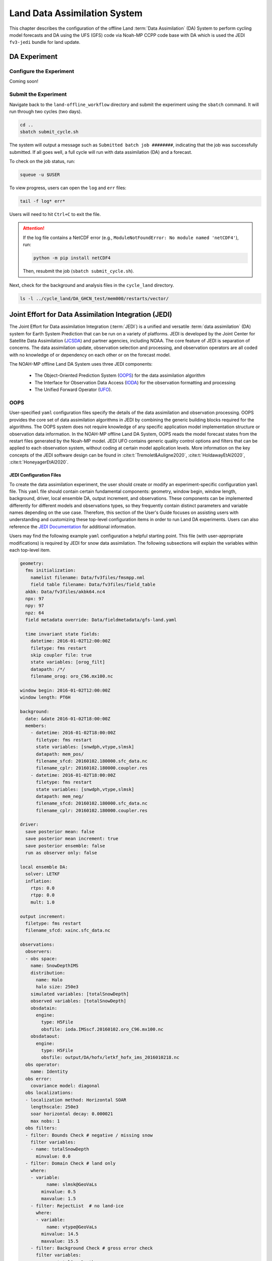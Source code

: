 .. _DASystem:

===================================================
Land Data Assimilation System 
===================================================

This chapter describes the configuration of the offline Land :term:`Data Assimilation` (DA) System to perform cycling model forecasts and DA using the UFS (GFS) code via Noah-MP CCPP code base with DA which is used the JEDI ``fv3-jedi`` bundle for land update.

.. COMMENT: Clarify above!

DA Experiment
================

.. _ConfigureExpt:

Configure the Experiment
---------------------------

Coming soon!

.. COMMENT: Is this still required?
   #. Create a ``user_build_config`` file:

      .. code-block:: console

         ./configure

   #. Edit the ``user_build_config`` file to setup compiler and library
      paths to be consistent with your environment if not done by default:

      .. code-block:: console

         COMPILERF90 = /opt/local/bin/gfortran-mp-10
         FREESOURCE = #-ffree-form -ffree-line-length-none
         F90FLAGS = -fdefault-real-8 -fdefault-double-8
         NETCDFMOD = -I/opt/local/include
         NETCDFLIB = -L/opt/local/lib -lnetcdf -lnetcdff
         PHYSDIR = ../ccpp-physics/physics

   If users prefer to use a different ``ccpp-physics`` directory from the one
   automatically downloaded with the clone, they can set the ``PHYSDIR`` in
   ``user_build_config`` to point to the top of the ``ccpp-physics``
   directory (path relative to the ``mod`` directory) of their choice.

   All the modules from ``ccpp-physics`` should be compiled in the ``mod``
   directory, all the drivers in the ``driver`` directory, and executables
   are in the ``run`` directory.

.. _SubmitExpt:

Submit the Experiment
------------------------

Navigate back to the ``land-offline_workflow`` directory and submit the experiment using the ``sbatch`` command. It will run through two cycles (two days).

.. code-block:: console

   cd ..
   sbatch submit_cycle.sh

.. COMMENT: Add info about changing account name and qos (windfall)?

The system will output a message such as ``Submitted batch job ########``, indicating that the job was successfully submitted. If all goes well, a full cycle will run with data assimilation (DA) and a forecast. 

To check on the job status, run: 

.. code-block:: console

   squeue -u $USER

To view progress, users can open the ``log`` and ``err`` files:

.. code-block:: console

   tail -f log* err*

Users will need to hit ``Ctrl+C`` to exit the file. 

.. attention::

   If the log file contains a NetCDF error (e.g., ``ModuleNotFoundError: No module named 'netCDF4'``), run:
   
   .. code-block:: console
      
      python -m pip install netCDF4
   
   Then, resubmit the job (``sbatch submit_cycle.sh``).

Next, check for the background and analysis files in the ``cycle_land`` directory.

.. code-block:: console

   ls -l ../cycle_land/DA_GHCN_test/mem000/restarts/vector/



Joint Effort for Data Assimilation Integration (JEDI)
========================================================

The Joint Effort for Data assimilation Integration (:term:`JEDI`) is a unified and versatile :term:`data assimilation` (DA) system for Earth System Prediction that can be run on a variety of platforms. JEDI is developed by the Joint Center for Satellite Data Assimilation (`JCSDA <https://www.jcsda.org/>`__) and partner agencies, including NOAA. The core feature of JEDI is separation of concerns. The data assimilation update, observation selection and processing, and observation operators are all coded with no knowledge of or dependency on each other or on the forecast model. 

The NOAH-MP offline Land DA System uses three JEDI components: 
   
   * The Object-Oriented Prediction System (`OOPS <https://jointcenterforsatellitedataassimilation-jedi-docs.readthedocs-hosted.com/en/1.0.0/inside/jedi-components/oops/index.html>`__) for the data assimilation algorithm 
   * The Interface for Observation Data Access (`IODA <https://jointcenterforsatellitedataassimilation-jedi-docs.readthedocs-hosted.com/en/1.0.0/inside/jedi-components/ioda/index.html>`__) for the observation formatting and processing
   * The Unified Forward Operator (`UFO <https://jointcenterforsatellitedataassimilation-jedi-docs.readthedocs-hosted.com/en/1.0.0/inside/jedi-components/ufo/index.html>`__). 

OOPS
------

User-specified ``yaml`` configuration files specify the details of the data assimilation and observation processing. OOPS provides the core set of data assimilation algorithms in JEDI by combining the generic building blocks required for the algorithms. The OOPS system does not require knowledge of any specific application model implementation structure or observation data information. In the NOAH-MP offline Land DA System, OOPS reads the model forecast states from the restart files generated by the Noah-MP model. JEDI UFO contains generic quality control options and filters that can be applied to each observation system, without coding at certain model application levels. More information on the key concepts of the JEDI software design can be found in :cite:t:`Tremolet&Auligne2020`, :cite:t:`HoldawayEtAl2020`, :cite:t:`HoneyagerEtAl2020`.

JEDI Configuration Files
^^^^^^^^^^^^^^^^^^^^^^^^^^^

To create the data assimilation experiment, the user should create or modify an experiment-specific configuration ``yaml`` file. This ``yaml`` file should contain certain fundamental components: geometry, window begin, window length, background, driver, local ensemble DA, output increment, and observations. These components can be implemented differently for different models and observations types, so they frequently contain distinct parameters and variable names depending on the use case. Therefore, this section of the User's Guide focuses on assisting users with understanding and customizing these top-level configuration items in order to run Land DA experiments. Users can also reference the `JEDI Documentation <https://jointcenterforsatellitedataassimilation-jedi-docs.readthedocs-hosted.com/en/latest/using/building_and_running/config_content.html>`__ for additional information. 

.. COMMENT: What about: state; model, linear model; model aux control, model aux error; background error (rather than background); initial condition (is this basically included in the backgroun section?); cost function; minimizer; and output

Users may find the following example ``yaml`` configuration a helpful starting point. This file (with user-appropriate modifications) is required by JEDI for snow data assimilation. The following subsections will explain the variables within each top-level item. 

.. code-block:: console

   geometry:
     fms initialization:
       namelist filename: Data/fv3files/fmsmpp.nml
       field table filename: Data/fv3files/field_table
     akbk: Data/fv3files/akbk64.nc4
     npx: 97
     npy: 97
     npz: 64
     field metadata override: Data/fieldmetadata/gfs-land.yaml
          
     time invariant state fields:
       datetime: 2016-01-02T12:00:00Z
       filetype: fms restart
       skip coupler file: true
       state variables: [orog_filt]
       datapath: /*/
       filename_orog: oro_C96.mx100.nc
    
   window begin: 2016-01-02T12:00:00Z
   window length: PT6H
    
   background:
     date: &date 2016-01-02T18:00:00Z
     members:
       - datetime: 2016-01-02T18:00:00Z
         filetype: fms restart
         state variables: [snwdph,vtype,slmsk]
         datapath: mem_pos/
         filename_sfcd: 20160102.180000.sfc_data.nc
         filename_cplr: 20160102.180000.coupler.res
       - datetime: 2016-01-02T18:00:00Z
         filetype: fms restart
         state variables: [snwdph,vtype,slmsk]
         datapath: mem_neg/
         filename_sfcd: 20160102.180000.sfc_data.nc
         filename_cplr: 20160102.180000.coupler.res
      
   driver:
     save posterior mean: false
     save posterior mean increment: true
     save posterior ensemble: false
     run as observer only: false

   local ensemble DA:
     solver: LETKF
     inflation:
       rtps: 0.0
       rtpp: 0.0
       mult: 1.0

   output increment:
     filetype: fms restart
     filename_sfcd: xainc.sfc_data.nc

   observations:
     observers:
     - obs space:
       name: SnowDepthIMS
       distribution:
         name: Halo
         halo size: 250e3
       simulated variables: [totalSnowDepth]
       observed variables: [totalSnowDepth]
       obsdatain:
         engine:
           type: H5File
           obsfile: ioda.IMSscf.20160102.oro_C96.mx100.nc
       obsdataout:
         engine:
           type: H5File 
           obsfile: output/DA/hofx/letkf_hofx_ims_2016010218.nc
     obs operator:
       name: Identity
     obs error:
       covariance model: diagonal
     obs localizations:
     - localization method: Horizontal SOAR
       lengthscale: 250e3
       soar horizontal decay: 0.000021
       max nobs: 1 
     obs filters:
     - filter: Bounds Check # negative / missing snow
       filter variables:
       - name: totalSnowDepth
         minvalue: 0.0
     - filter: Domain Check # land only
       where:
       - variable:
             name: slmsk@GeoVaLs
           minvalue: 0.5
           maxvalue: 1.5
       - filter: RejectList  # no land-ice
         where:
         - variable:
             name: vtype@GeoVaLs
           minvalue: 14.5
           maxvalue: 15.5
       - filter: Background Check # gross error check
         filter variables:
         - name: totalSnowDepth
         threshold: 6.25
         action:
           name: reject


Geometry
```````````

``geometry``
   **Geometry** is used in JEDI configuration files to specify the model grid's parallelization across compute nodes (horizontal and vertical). 

   ``fms initialization``
      This section contains two parameters, ``namelist filename`` and ``field table filename``. 

      .. COMMENT: Come up with better description^ !!!

      ``namelist filename``
         Specifies the path for the namelist filename.

      ``field table filename``
         Specifies the path for the field table filename.

   ``akbk``
      Specifies the path to a file containing the coefficients that define the hybrid sigma-pressure vertical coordinate used in FV3. Files are provided with the repository containing ``ak`` and ``bk`` for some common choices of vertical resolution for GEOS and GFS. 

   ``npx``
      Specifies the number of grid cells in the east-west direction.

      .. COMMENT: "vertices" was used instead of cells originally... Are they vertices like in graph theory (where there are vertices and edges) or vertices like cells in a grid?

   ``npy``
      Specifies the number of grid cells in the north-south direction

   ``npz``
      Specifies the number of vertical layers.

   ``field metadata override``
      Specifies the path for file metadata.

   ``time invariant state fields``
      This parameter contains several subparameters listed below.


      ``datetime``
         Specifies the time in YYYY-MM-DDTHH:00:00Z format, where YYYY is a 4-digit year, MM is a valid 2-digit month, DD is a valid 2-digit day, and HH is a valid 2-digit hour. 

      ``filetype``
         Specifies the type of file.

         .. COMMENT: What are the options?

      ``skip coupler file``
         Specifies whether to enable skipping coupler file. Valid values are: ``true`` | ``false``

         +--------+-----------------+
         | Value  | Description     |
         +========+=================+
         | true   | enable          |
         +--------+-----------------+
         | false  | do not enable   |
         +--------+-----------------+

         .. COMMENT: Check whether ".true./.false."

      ``state variables``
         Specifies the list of state variables. Valid values: ``[orog_filt]``

         .. COMMENT: Need a list of valid options! 

      ``datapath``
         Specifies the path for state variables data.

      ``filename_orog``
         Specifies the name of orographic data file.

Window Begin, Window Length
```````````````````````````````

These two items define the assimilation window for many applications, including Land DA.

``window begin``
   Specifies the beginning time window. The format is YYYY-MM-DDTHH:00:00Z, where YYYY is a 4-digit year, MM is a valid 2-digit month, DD is a valid 2-digit day, and HH is a valid 2-digit hour.

``window length``
   Specifies the time window length. The form is PTXXH, where XX is a 2-digit hour.

   .. COMMENT: Sample file has a one-digit hour... What if someone wants to run a longer experiment (i.e. 120 hour forecast)? 


Background
`````````````

``background``
   .. COMMENT: Add summary of category

   ``date``
      Specifies the background date. The format is ``&date YYYY-MM-DDTHH:00:00Z``, where YYYY is a 4-digit year, MM is a valid 2-digit month, DD is a valid 2-digit day, and HH is a valid 2-digit hour. For example: ``&date 2016-01-02T18:00:00Z``

   ``members``
      Specifies information on background members. 
      .. COMMENT: What are background members?!?!

      ``datetime``
         Specifies the time. The format is YYYY-MM-DDTHH:00:00Z, where YYYY is a 4-digit year, MM is a valid 2-digit month, DD is a valid 2-digit day, and HH is a valid 2-digit hour. 
         .. COMMENT: Not the dat & time? And for what? Same as above?

      ``filetype``
         Specifies the type of file. Valid values: ``fms restart``
         .. COMMENT: Other valid values?

      ``state variables``
         Specifies a list of state variables. Valid values: ``[snwdph,vtype,slmsk]``
         .. COMMENT: Are there more?

      ``datapath``
         Specifies the path for state variables data. Valid values: ``mem_pos/`` | ``mem_neg/``
         .. COMMENT: Other valid values?

      ``filename_sfcd``
         Specifies the name of surface data file. This usually takes the form ``YYYYMMDD.HHmmss.sfc_data.nc``, where YYYY is a 4-digit year, MM is a valid 2-digit month, DD is a valid 2-digit day, and HH is a valid 2-digit hour, mm is a valid 2-digit minute and ss is a valid 2-digit second. For example: ``20160102.180000.sfc_data.nc``
         .. COMMENT: Check this!
         
      ``filename_cprl``
         Specifies the name of file that contains metadata for the restart. This usually takes the form ``YYYYMMDD.HHmmss.coupler.res``, where YYYY is a 4-digit year, MM is a valid 2-digit month, DD is a valid 2-digit day, and HH is a valid 2-digit hour, mm is a valid 2-digit minute and ss is a valid 2-digit second. For example: ``20160102.180000.coupler.res``

Driver
`````````

``driver``
   .. COMMENT: Add description! 

   ``save posterior mean``
      Specifies whether to save the posterior mean. Valid values: ``true`` | ``false``

      +--------+-----------------+
      | Value  | Description     |
      +========+=================+
      | true   | save            |
      +--------+-----------------+
      | false  | do not save     |
      +--------+-----------------+
      
      .. COMMENT: What is posterior mean?

   ``save posterior mean increment``
      Specifies whether to save the posterior mean increment. Valid values: ``true`` | ``false``

      +--------+-----------------+
      | Value  | Description     |
      +========+=================+
      | true   | enable          |
      +--------+-----------------+
      | false  | do not enable   |
      +--------+-----------------+

      .. COMMENT: What is posterior increment?

   ``save posterior ensemble``
      Specifies whether to save the posterior ensemble. Valid values: ``true`` | ``false``

      +--------+-----------------+
      | Value  | Description     |
      +========+=================+
      | true   | enable          |
      +--------+-----------------+
      | false  | do not enable   |
      +--------+-----------------+

      .. COMMENT: What is posterior ensemble?

   ``run as observer only``
      Specifies whether to run as observer only. Valid values: ``true`` | ``false``

      +--------+-----------------+
      | Value  | Description     |
      +========+=================+
      | true   | enable          |
      +--------+-----------------+
      | false  | do not enable   |
      +--------+-----------------+

      .. COMMENT: What does running as observer only DO?

Local Ensemble DA
`````````````````````

``local ensemble DA``
   .. COMMENT: Add definition!

   ``solver``
      Specifies the type of solver. Currently, ``LETKF`` is the only available option. See :cite:t:`HuntEtAl2007`.
      
      .. COMMENT:
         LETKF – Two Local Ensemble Transform Kalman Filter (Hunt et al 2007).


   ``inflation``
      .. COMMENT: Add definition!

      ``rtps``
         Relaxation to prior spread (:cite:t:`Whitaker&Hamill2012`). 
         .. COMMENT: 0.0

      ``rtpp``
         Relaxation to prior perturbation. 
         .. COMMENT: 0.0

      ``mult``
         Parameter of multiplicative inflation.
         .. COMMENT: 1.0

         .. COMMENT: Find better definitions and valid values for above variables!

Output Increment
```````````````````

``output increment``
   .. COMMENT: Add definition!

   ``filetype``
      .. COMMENT: ``fms restart``

   ``filename_sfcd``
      .. COMMENT: ``xainc.sfc_data.nc``

.. COMMENT: Add definitions for this section! 

Observations
```````````````

``observations``
   The **Observations** item describes one or more types of observations, each of which is a multi-level YAML/JSON object in and of itself. Each of these observation types is read into JEDI as an ``eckit::Configuration`` object (see `JEDI Documentation <https://jointcenterforsatellitedataassimilation-jedi-docs.readthedocs-hosted.com/en/1.0.0/using/building_and_running/config_content.html#observations>`__ for more details).

   ``observers``
      .. COMMENT: Need def!

      ``obs space``
         Describes the configuration of the observation space. An observation space handles observation data for a single observation type. 

         ``name``
            Specifies the name of observation space. Since the Land DA System uses IMS snow depth data, the sample configuration file uses the name ``SnowDepthIMS``. 

            .. COMMENT: Chack whether this can be any name that makes sense to the user or whether there are particular values.

         ``distribution``
            .. COMMENT Add def here!!

            ``name``
               Specifies the name of distribution. Valid values: ``Halo``

               .. COMMENT: Other valid values?

            ``halo size``
               Specifies the size of the halo distribution. Valid values: ``250e3``

               .. COMMENT: Other valid values?

         ``simulated variables``
            Specifies the list of variables that need to be simulated by observation operator. Valid values: ``[totalSnowDepth]``

         ``observed variables``
            Specifies the list of observed variables. Valid values: ``[totalSnowDepth]``

            .. COMMENT: Add complete list of valid values to the 2 variables above!

         ``obsdatain``
            This section specifies information about the observation input data.

            ``engine``
               This section specifies parameters required for the file matching engine.  

               ``type``
                  Specifies the type of input observation data. Valid values: ``H5File`` | ``OBS``

               ``obsfile``
                  Specifies the input filename.
                  .. COMMENT: Add Valid/recommended value? ``ioda.IMSscf.20160102.oro_C96.mx100.nc``

         ``obsdataout``
            This section contains information about the observation output data.

            ``engine``
               This section specifies parameters required for the file matching engine. 

               ``type``
                  Specifies the type of output observation data. Valid values: ``H5File``

               ``obsfile``
                  Specifies the output file path. 

                  .. COMMENT: Add Valid/recommended value? ``output/DA/hofx/letkf_hofx_ims_2016010218.nc``

      ``obs operator``
         Describes the observation operator and its options. An observation operator is used for computing H(x).
            .. COMMENT: Explain more!!! 

         ``name``
            Specifies the name in the ``ObsOperator`` and ``LinearObsOperator`` factory, defined in the C++ code. Valid values include: ``Identity`` | ``Composite`` | ``Categorical``. See `JEDI Documentation <https://jointcenterforsatellitedataassimilation-jedi-docs.readthedocs-hosted.com/en/latest/inside/jedi-components/ufo/obsops.html>`__ for more options. 

            .. COMMENT: There are a ton of options, but which ones will work? Is Identity the only valid one?

      ``obs error``
         Observation error explains how to calculate the observation error covariance matrix and gives instructions (required for DA applications). The key covariance model, which describes how observation error covariances are created, is frequently the first item in this section. For diagonal observation error covariances, only the diagonal option is currently supported.

         ``covariance model``
            Specifies the covariance model. Valid values: ``diagonal``

            .. COMMENT: Get other valid values! ``cross variable covariances``

      ``obs localizations``
         .. COMMENT: Get def!!!

         ``localization method``
            Specifies the observation localization method. Valid values: ``Horizontal SOAR``

            .. COMMENT: Are there other valid values???

            +-----------------+-----------------+
            | Value           | Description     |
            +=================+=================+
            | Horizontal SOAR |                 |
            +-----------------+-----------------+

         ``lengthscale``
            .. COMMENT: Add definition!
               Valid values: ``250e3``

         ``soar horizontal decay``
            .. COMMENT: Add definition!
               Valid values: ``0.000021``

         ``max nobs``
            .. COMMENT: Add definition!
               Valid values: 1

      ``obs filters``
         Observation filters are used to define Quality Control (QC) filters. They have access to observation values and metadata, model values at observations locations, simulated observation value, and their own private data. 


.. code-block:: console
   
   geometry:
   background:
   observations:
     observers:
     obs localizations:
     obs filters:
     - filter: Bounds Check # negative / missing snow
       filter variables:
       - name: totalSnowDepth
         minvalue: 0.0
     - filter: Domain Check # land only
       where:
       - variable:
             name: slmsk@GeoVaLs
           minvalue: 0.5
           maxvalue: 1.5
       - filter: RejectList  # no land-ice
         where:
         - variable:
             name: vtype@GeoVaLs
           minvalue: 14.5
           maxvalue: 15.5
       - filter: Background Check # gross error check
         filter variables:
         - name: totalSnowDepth
         threshold: 6.25
         action:
           name: reject







State
```````

State variables are used to provide various model state unit tests, such as file input/output (IO), interpolation, variable changes, increments, and generation of the background error covariance matrix.

Model, Linear Model
`````````````````````

Used to specify the model's and the linearized model's model parameters, control flags, physics packages, and other settings. Additionally, items may specify Fortran namelist files for the model to use.

Background Error
`````````````````

Contains details and instructions for calculating the B matrix, often known as the background error covariance matrix. The key covariance model, which specifies how the B matrix is calculated, is frequently the first item in this section. 

Model Aux Control, Model Aux Error
`````````````````````````````````````
Used to specify the error covariance matrix and model bias.

Initial Condition
`````````````````````

This establishes the starting point of a forecast or DA cycle. It frequently contains references to Fortran namelists and restart files that the model will utilize when it starts. Instead, it might define one of a number of idealized analytic states that can be utilized as a model initialization starting point. Based on the idealized standards established by the multi-institutional 2012 Dynamical Core Intercomparison Project sponsored by NOAA, NSF, DOE, NAR, and the University of Michigan, JEDI currently offers a number of alternatives for analytic initialization. 

Cost Function
`````````````````

Specifies the variables, parameters, and control flags that will be used to describe how the cost function will be calculated.

Minimizer
`````````````

This instructs the key algorithm's cost function minimization algorithm, oops, on which algorithm to utilize. Valid options can be referred to JEDI Documentation. 

Output
`````````
Used to define the name, path, format, frequency, and additional characteristics of any input files that the application may create.




Set and Submit the DA cycle 
===================================  

This chapter explains how to set up and run the Noah-MP offline DA system. Users should expect to run the given snow data assimilation example with using the Global Historical Climatology Network (GHCN) snow depth observations and also create their own experiment by modifying the set-up to suit user goals.

4.2.1.  Input files
---------------------

4.2.1.1. Grid description files
^^^^^^^^^^^^^^^^^^^^^^^^^^^^^^^^^

See :numref:`Section %s <V2TInputFiles>`.

4.2.1.2. Restart files
^^^^^^^^^^^^^^^^^^^^^^^^^

Noah-MP offline Land DA system reads the restart file..

ufs_land_restart.{FILEDATE}.nc includes:

.. table:: Files Included in ufs_land_restart.{FILEDATE}.nc

   +--------------------------+-----------------------------------+-----------------------+
   | Variable                 | Long name                         | Unit                  | 
   +==========================+===================================+=======================+
   | time                     | time                              | "seconds since        |
   |                          |                                   | 1970-01-01 00:00:00"  |
   +--------------------------+-----------------------------------+-----------------------+
   | timestep                 | time step                         | "seconds"             |
   +--------------------------+-----------------------------------+-----------------------+
   | vegetation_fraction      | Vegetation fraction               | "-"                   |
   +--------------------------+-----------------------------------+-----------------------+
   | emissivity_total         | surface emissivity                | "-"                   |
   +--------------------------+-----------------------------------+-----------------------+
   | albedo_direct_vis        | surface albedo - direct visible   | "-"                   |
   +--------------------------+-----------------------------------+-----------------------+
   | albedo_direct_nir        | surface albedo - direct NIR       | "-"                   |
   +--------------------------+-----------------------------------+-----------------------+
   | albedo_diffuse_vis       | surface albedo - diffuse visible  | "-"                   |
   +--------------------------+-----------------------------------+-----------------------+
   | albedo_diffuse_nir       | surface albedo - diffuse NIR      | "-"                   |
   +--------------------------+-----------------------------------+-----------------------+
   | temperature_soil_bot     | deep soil temperature             | "K"                   |
   +--------------------------+-----------------------------------+-----------------------+
   | cm_noahmp                | surface exchange coefficient      | "m/s"                 |
   |                          | for momentum                      |                       |
   +--------------------------+-----------------------------------+-----------------------+
   | ch_noahmp                | surface exchange coefficient      | "m/s"                 |
   |                          | heat & moisture                   |                       |
   +--------------------------+-----------------------------------+-----------------------+
   | forcing_height           | height of forcing                 | "m"                   |
   +--------------------------+-----------------------------------+-----------------------+
   | max_vegetation_frac      | maximum fractional coverage of    | "fraction"            |
   |                          | vegetation                        |                       |
   +--------------------------+-----------------------------------+-----------------------+
   | albedo_total             | grid composite albedo             | "fraction"            |
   +--------------------------+-----------------------------------+-----------------------+
   | snow_water_equiv         | snow water equivalent             | "mm"                  |
   +--------------------------+-----------------------------------+-----------------------+
   | snow_depth               | snow depth                        | "m"                   |
   +--------------------------+-----------------------------------+-----------------------+
   | temperature_radiative    | surface radiative temperature     | "K"                   |
   +--------------------------+-----------------------------------+-----------------------+
   | soil_moisture_vol        | volumetric moisture content in    | "m3/m3"               |
   |                          | soil level                        |                       |
   +--------------------------+-----------------------------------+-----------------------+
   | temperature_soil         | temperature in soil               | "K"                   |
   |                          | level                             |                       |
   +--------------------------+-----------------------------------+-----------------------+
   | soil_liquid_vol          | volumetric liquid                 | "m3/m3"               |
   |                          | content in soil level             |                       |
   +--------------------------+-----------------------------------+-----------------------+
   | canopy_water             | canopy moisture                   | "m"                   |
   |                          | content                           |                       |
   +--------------------------+-----------------------------------+-----------------------+
   | transpiration_heat       | plant transpiration               |"W/m2"                 |
   +--------------------------+-----------------------------------+-----------------------+
   | friction_velocity        | friction velocity                 | "m/s"                 |
   +--------------------------+-----------------------------------+-----------------------+
   | z0_total                 | surface roughness                 | "m"                   |
   +--------------------------+-----------------------------------+-----------------------+
   | snow_cover_fraction      | snow cover fraction               | "fraction"            |
   +--------------------------+-----------------------------------+-----------------------+
   | spec_humidity_surface    | diagnostic specific humidity at   | "kg/kg"               |
   |                          | surface                           |                       |
   +--------------------------+-----------------------------------+-----------------------+
   | ground_heat_total        | soil heat flux                    | "W/m2"                |
   +--------------------------+-----------------------------------+-----------------------+
   | runoff_baseflow          | drainage runoff                   | "mm/s"                |
   +--------------------------+-----------------------------------+-----------------------+
   | latent_heat_total        | latent heat flux                  | "W/m2"                |
   +--------------------------+-----------------------------------+-----------------------+
   | sensible_heat_flux       | sensible heat flux                | "W/m2"                |
   +--------------------------+-----------------------------------+-----------------------+
   | evaporation_potential    | potential evaporation             | "mm/s"                |
   +--------------------------+-----------------------------------+-----------------------+
   | runoff_surface           | surface runoff                    | "mm/s"                |
   +--------------------------+-----------------------------------+-----------------------+
   | latent_heat_ground       | direct soil latent heat flux      | "W/m2"                |
   +--------------------------+-----------------------------------+-----------------------+
   | latent_heat_canopy       | canopy water latent heat flux     | "W/m2"                |
   +--------------------------+-----------------------------------+-----------------------+
   | snow_sublimation         | sublimation/deposit from snowpack | "mm/s"                |
   +--------------------------+-----------------------------------+-----------------------+
   | soil_moisture_total      | total soil column moisture        | "mm"                  |
   |                          | content                           |                       |
   +--------------------------+-----------------------------------+-----------------------+
   | precip_adv_heat_total    | precipitation advected heat -     | "W/m2"                |
   |                          | total                             |                       |
   +--------------------------+-----------------------------------+-----------------------+
   | cosine_zenith            | cosine of zenith angle            | "-"                   |
   +--------------------------+-----------------------------------+-----------------------+
   | snow_levels              | active snow levels                | "-"                   |
   +--------------------------+-----------------------------------+-----------------------+
   | temperature_leaf         | leaf temperature                  | "K"                   |
   +--------------------------+-----------------------------------+-----------------------+
   | temperature_ground       | ground temperature                | "K"                   |
   +--------------------------+-----------------------------------+-----------------------+
   | canopy_ice               | canopy ice                        | "mm"                  |
   +--------------------------+-----------------------------------+-----------------------+
   | canopy_liquid            | canopy liquid                     | "mm"                  |
   +--------------------------+-----------------------------------+-----------------------+
   | vapor_pres_canopy_air    |                                   |                       |
   +--------------------------+-----------------------------------+-----------------------+
   | temperature_canopy_air   |                                   |                       |
   +--------------------------+-----------------------------------+-----------------------+
   | canopy_wet_fraction      | fraction of canopy covered by     | "-"                   |
   |                          | water                             |                       |
   +--------------------------+-----------------------------------+-----------------------+
   | snow_water_equiv_old     | snow water equivalent - before    | "mm"                  |
   |                          | integration                       |                       |
   +--------------------------+-----------------------------------+-----------------------+
   | snow_albedo_old          | snow albedo - before integration  | "-"                   |
   +--------------------------+-----------------------------------+-----------------------+
   | snowfall                 | snowfall                          | "mm/s"                |
   +--------------------------+-----------------------------------+-----------------------+
   | lake_water               |                                   |                       |
   +--------------------------+-----------------------------------+-----------------------+
   | depth_water_table        | depth to water table              | "m"                   |
   +--------------------------+-----------------------------------+-----------------------+
   | aquifer_water            | aquifer water content             | "mm"                  |
   +--------------------------+-----------------------------------+-----------------------+
   | saturated_water          | aquifer + saturated soil water    | "mm"                  |
   |                          | content                           |                       |
   +--------------------------+-----------------------------------+-----------------------+
   | leaf_carbon              | carbon in leaves                  | "g/m2"                |
   +--------------------------+-----------------------------------+-----------------------+
   | root_carbon              | carbon in roots                   | "g/m2"                |
   +--------------------------+-----------------------------------+-----------------------+
   | stem_carbon              | carbon in stems                   | "g/m2"                |
   +--------------------------+-----------------------------------+-----------------------+
   | wood_carbon              | carbon in wood                    | "g/m2"                |
   +--------------------------+-----------------------------------+-----------------------+
   | soil_carbon_stable       | stable carbon in soil             | "g/m2"                |
   +--------------------------+-----------------------------------+-----------------------+
   | soil_carbon_fast         | fast carbon in soil               | "g/m2"                |
   +--------------------------+-----------------------------------+-----------------------+
   | leaf_area_index          | leaf area index                   | "m2/m2"               |
   +--------------------------+-----------------------------------+-----------------------+
   | stem_area_index          | stem area index                   | "m2/m2"               |
   +--------------------------+-----------------------------------+-----------------------+
   | snow_age                 | BATS non-dimensional snow age     | "-"                   |
   +--------------------------+-----------------------------------+-----------------------+
   | soil_moisture_wtd        | soil water content between bottom | "m3/m3"               |
   |                          | of the soil and water table       |                       |
   +--------------------------+-----------------------------------+-----------------------+
   | deep_recharge            | deep recharge for runoff_option 5 | "m"                   |
   +--------------------------+-----------------------------------+-----------------------+
   | recharge                 | recharge for runoff_option 5      | "m"                   |
   +--------------------------+-----------------------------------+-----------------------+
   | temperature_2m           | grid diagnostic temperature at 2  | "K"                   |
   |                          | meters                            |                       |
   +--------------------------+-----------------------------------+-----------------------+
   | spec_humidity_2m         | grid diagnostic specific humidity | "kg/kg"               |
   |                          | at 2 meters                       |                       |
   +--------------------------+-----------------------------------+-----------------------+
   | eq_soil_water_vol        | equilibrium soil water content    | "m3/m3"               |
   +--------------------------+-----------------------------------+-----------------------+
   | temperature_snow         | snow level temperature            | "K"                   |
   +--------------------------+-----------------------------------+-----------------------+
   | interface_depth          | layer-bottom depth from snow      | "m"                   |
   |                          | surface                           |                       |
   +--------------------------+-----------------------------------+-----------------------+
   | snow_level_ice           | ice content of snow levels        | "mm"                  |
   +--------------------------+-----------------------------------+-----------------------+
   | snow_level_liquid        | liquid content of snow levels     | "mm"                  |
   +--------------------------+-----------------------------------+-----------------------+
   


The restarts include one text file ${FILEDATE}.coupler.res that contains metadata for the restart.

Example of ${FILEDATE}.coupler.res:

.. code-block:: console

   2        (Calendar: no_calendar=0, thirty_day_months=1, julian=2, gregorian=3, noleap=4)
   2016     1     2    18     0     0    Model start time:   year, month, day, hour, minute, second
   2016     1     2    18     0     0    Current model time: year, month, day, hour, minute, second

4.2.2. DA Workflow 
---------------------
 
The cycling Noah-MP offline DA run is initiated using two shell scripts for its repetitive run: ‘do_submit_cycle.sh’ and ‘submit_cycle.sh’. Note that, as explained in Chapter 3.3., the scripts run a cycling Noah-MP offline DA job using JEDI in cube sphere space, and offline Noah-MP model in vector space. 



4.2.2.1. do_submit_cycle.sh
^^^^^^^^^^^^^^^^^^^^^^^^^^^^^

The script, ‘do_submit_cycle.sh’, sets up the cycling job from the user’s input settings. Figure 1 shows the flowchart of this script. First, this script reads a configuration file for its cycle setting. This file contains the information that requires for this run: the experiment name, start date, end date, the paths of the working directory and output directories, length of each forecast, atmospheric forcing, Finite-Volume Cubed-Sphere Dynamical Core (FV3) resolution and its paths, cycles per job, the directory with initial conditions, namelist for Land DA run, and different DA options. Then, the required modules are loaded and some executables are set for cycle running. The restart frequency and running day/hours are computed from inputs, and directories are created for running DA and saving the DA outputs. If restart files are not in the experiment out directory, the script is trying to copy the restart files from the ICSDIR. Finally, the existing restart file is copied into each ensemble directory and used for an ensemble or single restart run. The final step of this script is creating the dates file (‘analdates.sh’) and submitting the ‘submit_cycle.sh’ shell script.

    


.. figure:: Flowchart of 'do_submit_cycle.sh'
   :alt: 

.. COMMENT: ADD figure and alt tags!!!


4.2.2.2. ``submit_cycle.sh``
^^^^^^^^^^^^^^^^^^^^^^^^^^^^^  

The ‘submit_cycle.sh’ reads the dates file and runs the loop over this cycle if the count of dates is not greater than the cycles per job (see Figure 2). Inside this loop, the DA settings are read and the run type is decided between open-loop and DA. The example of required DA settings are: DA algorithm option, directory paths for JEDI and Land_DA where the ‘do_landDA.sh’ script is located, JEDI’s input observation options, DA window length, options for constructing YAMLS, and so on. Then the first ensemble loop is started. For each ensemble member, work and output directories are designated and the restarts are copied into the working directory. If the DA option is chosen, the script is calling the ‘vector2tile’ function and tries to convert the format of the Noah-MP model in vector space to the format of JEDI in cube sphere space.  After the ‘vector2tile’ is done, the script is calling the data assimilation job script (‘do_landDA.sh’) and runs this script. When this DA job is finished, the script starts the second ensemble loop. Inside this loop, the ‘tile2vector’ function is called and converts the output tiles of JEDI to the vector format for each ensemble member. The converted vector outputs are saved and the forecast model is run. Then, the script is checking the existing model outputs inside the third ensemble loop. Finally, this same procedure will be processed for the next cycle if the current date is less than the end date.

Here is an example of configuration settings file, ‘settings_cycle’, for submit_cycle script:

.. code-block:: console
   
   export exp_name=DA_IMS_test
   STARTDATE=2016010118
   ENDDATE=2016010318

   export WORKDIR=/*/*/
   export OUTDIR=/*/*/

   ############################

   # for LETKF, 
   export ensemble_size=1

   export FCSTHR=24

   export atmos_forc=gdas

   #FV3 resolution
   export RES=96
   export TPATH="/*/*/"
   export TSTUB="oro_C96.mx100" 

   # number of cycles 
   export cycles_per_job=1

   # directory with initial conditions
   export ICSDIR=/*/*/

   # namelist for do_landDA.sh
   export DA_config="settings_DA_test"

   # if want different DA at different times, list here. 
   export DA_config00=${DA_config}
   export DA_config06=${DA_config}
   export DA_config12=${DA_config}
   export DA_config18=${DA_config}

   exp_name  : specifies the name of experiment.

   STARTDATE  : specifies the experiment start date. The form is YYYYMMDDHH, where YYYY is a 4-digit year, MM is a 2-digit month, DD is a 2-digit day, and HH is a 2-digit hour. 

   ENDDATE  : specifies the experiment end date. The form is YYYYMMDDHH, where YYYY is a 4-digit year, MM is a 2-digit month, DD is a 2-digit day, and HH is a 2-digit hour. 

   WORKDIR  : specifies the path of temporary directory where the experiment is run from.

   OUTDIR  : specifies the path of directory where output is saved.

   ensemble_size  : specifies the size of ensemble. Use 1 for non-ensemble runs for this release.

   FCSTHR  : specifies the length of each forecast. Unit is hour.

   atmos_forc : specifies the atmospheric forcing. 

   RES  : specifies the resolution of FV3.

   TPATH  : specifies the path of orography files.

   TSTUB  : specifies the file stub for orography files in ‘TPATH’. oro_C${RES} from atmosphere only, oro_C{RES}.mx100 for atmosphere and ocean.

   cycles_per_job  : specifies the number of cycles to submit in a single job.

   ICSDIR : specifies the path of directory with initial conditions.

   DA_config : specifies the configuration setting file for ‘do_landDA.sh’. Set to “openloop to not call ‘do_landDA.sh’.

   If users want different DA experiment at different time, list in this configuration setting file. For example, 

   DA_configXX : specifies the configuration setting file for ‘do_landDA.sh’ at XX hr. Set to “openloop to not call ‘do_landDA.sh’.


4.2.2.3. ``do_landDA.sh``   
^^^^^^^^^^^^^^^^^^^^^^^^^^^^

The ‘do_landDA.sh’ runs the data assimilation job inside the ‘sumbit_cycle.sh’ script. Note that currently, the only DA option is the snow Two Local Ensemble Transform Kalman Filter (LETKF, Hunt et al 2007). Figure 3 describes the workflow of this script. First, to run the DA job, the configuration file is read and the directories are set up. The date strings are formatted for the current date and previous date. For each tile, restarts are staged for applying the JEDI update. In this stage, all files will get directly updated. Then, the observation files are read and prepared for this job. Note that currently the Interactive Multisensor Snow and Ice Mapping System (IMS) data are only available. For pre-processing, fIMS is called to calculate fractional snow cover on the model grid, from IMS snow cover observation. Then, calculate SWE from fractional snow cover, assuming the snow depletion curve used by the Noah model. Once this pre-process job is done, the script is calling the JEDI Interface for Observation data Access (IODA) converter to provide the interfaces that bridge the external observation data to the components within JEDI that utilize those data. Once the JEDI type is determined, YAMLS files are constructed. Note that If YAML is specified by a user, the script uses that one. Otherwise, the script builds the YAMLS.  For LETKF, the pseudo-ensemble is created by running the python script (‘letkf_create_ens.py’). Once the ensemble is created, the script runs JEDI and applies increment to UFS restarts.

.. figure:: Flowchart of 'do_landDA.sh'
   :alt:

.. COMMENT: ADD flowchart and alt tags!

Here is an example of configuration settings file, ‘settings_DA’, for do_landDA script:

.. code-block:: console

   LANDDADIR=${CYCLEDIR}/DA_update/ 

   ############################
   # DA options

   OBS_TYPES=("GHCN")   
   JEDI_TYPES=("DA")   

   WINLEN=24

   # YAMLS
   YAML_DA=construct

   # JEDI DIRECTORIES
   JEDI_EXECDIR=   
   fv3bundle_vn=20230106_public 

``LANDDADIR`` : specifies the path where do_landDA.sh script is.

``OBS_TYPES`` : specifies the observation type. Format is “Obs1” “Obs2”. Currently, GHCN is an only available observation. 

``JEDI_TYPES`` : specifies the JEDI call type for each observation type above. Format is “type1” “type2”. Acceptable values are:

.. table:: 
   
   +--------+--------------------------------------------------------+
   | Value  | Description                                            |
   +========+========================================================+
   | DA     | Data assimilation                                      |
   +--------+--------------------------------------------------------+
   | HOFX   | A generic application for running the model forecast   |
   |        | (or reading forecasts from file) and computing H(x)    |
   +--------+--------------------------------------------------------+

``WINLEN`` : specifies the DA window length. It will generally be the same as the FCSTLEN.

``YAML_DA`` : specifies whether to construct the YAML name, based on requested observation types and their availabilities. Acceptable values are:

   +--------------------+--------------------------------------------------------+
   | Value              | Description                                            |
   +====================+========================================================+
   | construct          | Enable constructing the YAML                           |
   +--------------------+--------------------------------------------------------+
   | desired YAML name  | Will not test for availability of observations         |
   +--------------------+--------------------------------------------------------+


``JEDI_EXECDIR`` : specifies the JEDI FV3 build directory. If using different JEDI version, will need to edit the yamls.

``fv3bundle_vn`` : specifies the date for JEDI fv3 bundle checkout (used to select correct yaml).







4.3. Interface for Observation Data Access (IODA)   
====================================================


The code base of the JEDI Unified Forward Operator (UFO) links observation operators with the Object Oriented Prediction System (OOPS) to generically implement the computation of a simulated observation given a known model state. There is no restriction to the observation operators with regard to model specific code structures or requirements. The UFO code structure provides generic classes for observation bias correction and quality control. Then the formats of observation data are converted into model specific formats to be ingested by each model’s data assimilation system. This involves model specific data conversion efforts. Requirements for observation files and I/O handling involved in different modeling and data assimilation workflows are diverse. Creating a common software system for organizing and storing the vast amounts of observation data is highly desirable to maintain current and future operational forecast systems in a sustainable way. 

As part of a modernization effort of the ocean forecasting systems under the umbrella of the NOAA unified forecast system (UFS) program, a data unification project has been started with the Joint Effort for Data Assimilation Integration (JEDI) to establish a model agnostic method of sharing observation data and exchanging modeling and data assimilation results. The Interface for Observation Data Access (IODA) is a subsystem of JEDI that handles data processing and provides for a common data format in netCDF. This allows for the long-term storage of data and the creation of historical databases. The underlying structure of the IODA format is to represent the variables in columns and the locations in rows. Metadata tables are associated with each axis of the data tables and the location metadata hold the values describing each location, and which are appropriate for each observation type (e.g., latitude, longitude). Actual data values are contained in the third dimension of the IODA data table: observation values, observation error, quality control flags, and simulated observation values of H(x) at different stages of the data assimilation process. The python-based IODA converters for all the marine surface and profile observation data types described above have been successfully developed and merged into the JEDI repository. 

.. COMMENT: Remove once transferred!

   References:

   Holdaway, D., Vernieres, G., Wlasak, M., and King, S.: Status of Model Interfacing in the Joint Effort for Data Assimilation Integration (JEDI), JCSDA Quarterly Newsletter, 66, 15–24, https://doi.org/10.25923/RB19-0Q26, 2020

   Honeyager, R., Herbener, S., Zhang, X., Shlyaeva, A., and Trémolet, Y.: Observations in the Joint Effort for Data Assimilation Integration (JEDI) – Unified Forward Operator (UFO) and Interface for Observation Data Access (IODA), JCSDA Quarterly Newsletter, 66, 24–33, https://doi.org/10.25923/RB19-0Q26, 2020.

   Hunt, B. R., Kostelich, E. J., & Szunyogh, I. (2007). Efficient data assimilation for spatiotemporal chaos: A local ensemble transform Kalman filter. Physica D: Nonlinear Phenomena, 230(1-2), 112-126.

   Hunt, B. R., Kostelich, E. J., & Szunyogh, I. (2007). Efficient data assimilation for spatiotemporal chaos: A local ensemble transform Kalman filter. Physica D: Nonlinear Phenomena, 230(1-2), 112-126.

   Trémolet, Y. and Auligné, T.: The Joint Effort for Data Assimilation Integration (JEDI), JCSDA Quarterly Newsletter, 66, 1–5,https://doi.org/10.25923/RB19-0Q26, 2020. 

   Whitaker, J. S., & Hamill, T. M. (2012). Evaluating methods to account for system errors in ensemble data assimilation. Monthly Weather Review, 140(9), 3078-3089.

   Zhang, F., Snyder, C., & Sun, J. (2004). Impacts of initial estimate and observation availability on convective-scale data assimilation with an ensemble Kalman filter. Monthly Weather Review, 132(5), 1238-1253.

